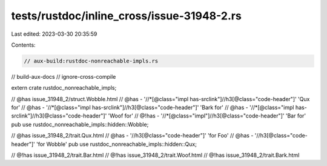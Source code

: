 tests/rustdoc/inline_cross/issue-31948-2.rs
===========================================

Last edited: 2023-03-30 20:35:59

Contents:

.. code-block:: rs

    // aux-build:rustdoc-nonreachable-impls.rs
// build-aux-docs
// ignore-cross-compile

extern crate rustdoc_nonreachable_impls;

// @has issue_31948_2/struct.Wobble.html
// @has - '//*[@class="impl has-srclink"]//h3[@class="code-header"]' 'Qux for'
// @has - '//*[@class="impl has-srclink"]//h3[@class="code-header"]' 'Bark for'
// @has - '//*[@class="impl has-srclink"]//h3[@class="code-header"]' 'Woof for'
// @!has - '//*[@class="impl"]//h3[@class="code-header"]' 'Bar for'
pub use rustdoc_nonreachable_impls::hidden::Wobble;

// @has issue_31948_2/trait.Qux.html
// @has - '//h3[@class="code-header"]' 'for Foo'
// @has - '//h3[@class="code-header"]' 'for Wobble'
pub use rustdoc_nonreachable_impls::hidden::Qux;

// @!has issue_31948_2/trait.Bar.html
// @!has issue_31948_2/trait.Woof.html
// @!has issue_31948_2/trait.Bark.html


